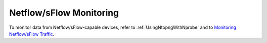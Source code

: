 .. _UseCaseNetflowSflowMonitoring:

Netflow/sFlow Monitoring
########################

To monitor data from Netflow/sFlow-capable devices, refer to :ref:`UsingNtopngWithNprobe` and to `Monitoring Netflow/sFlow Traffic <https://www.ntop.org/nprobe/network-monitoring-101-a-beginners-guide-to-understanding-ntop-tools/>`_.

